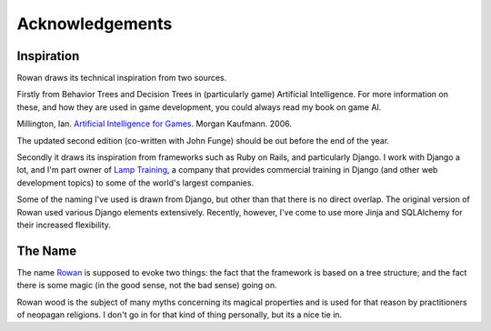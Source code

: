 Acknowledgements
================

Inspiration
-----------

Rowan draws its technical inspiration from two sources.

Firstly from Behavior Trees and Decision Trees in (particularly
game) Artificial Intelligence. For more information on these, and how
they are used in game development, you could always read my book on
game AI. 

Millington, Ian. `Artificial Intelligence for Games <http://www.amazon.co.uk/gp/product/0124977820?ie=UTF8&tag=idmme-21&linkCode=as2&camp=1634&creative=19450&creativeASIN=0124977820>`_. Morgan Kaufmann. 2006.

The updated second edition (co-written with John Funge) should be
out before the end of the year.


Secondly it draws its inspiration from frameworks such as Ruby on
Rails, and particularly Django. I work with Django a lot, and I'm part
owner of `Lamp Training <http://www.lamptraining.com>`_, a company
that provides commercial training in Django (and other web development
topics) to some of the world's largest companies.

Some of the naming I've used is drawn from Django, but other than
that there is no direct overlap. The original version of Rowan
used various Django elements extensively. Recently, however, I've
come to use more Jinja and SQLAlchemy for their increased
flexibility.


The Name
--------

The name `Rowan <http://en.wikipedia.org/wiki/Rowan>`_ is supposed to evoke two
things: the fact that the framework is based on a tree structure; and the fact
there is some magic (in the good sense, not the bad sense) going on.

Rowan wood is the subject of many myths concerning its magical
properties and is used for that reason by practitioners of neopagan
religions. I don't go in for that kind of thing personally, but its a nice
tie in.

